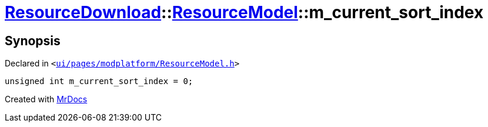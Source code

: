 [#ResourceDownload-ResourceModel-m_current_sort_index]
= xref:ResourceDownload.adoc[ResourceDownload]::xref:ResourceDownload/ResourceModel.adoc[ResourceModel]::m&lowbar;current&lowbar;sort&lowbar;index
:relfileprefix: ../../
:mrdocs:


== Synopsis

Declared in `&lt;https://github.com/PrismLauncher/PrismLauncher/blob/develop/launcher/ui/pages/modplatform/ResourceModel.h#L141[ui&sol;pages&sol;modplatform&sol;ResourceModel&period;h]&gt;`

[source,cpp,subs="verbatim,replacements,macros,-callouts"]
----
unsigned int m&lowbar;current&lowbar;sort&lowbar;index = 0;
----



[.small]#Created with https://www.mrdocs.com[MrDocs]#
